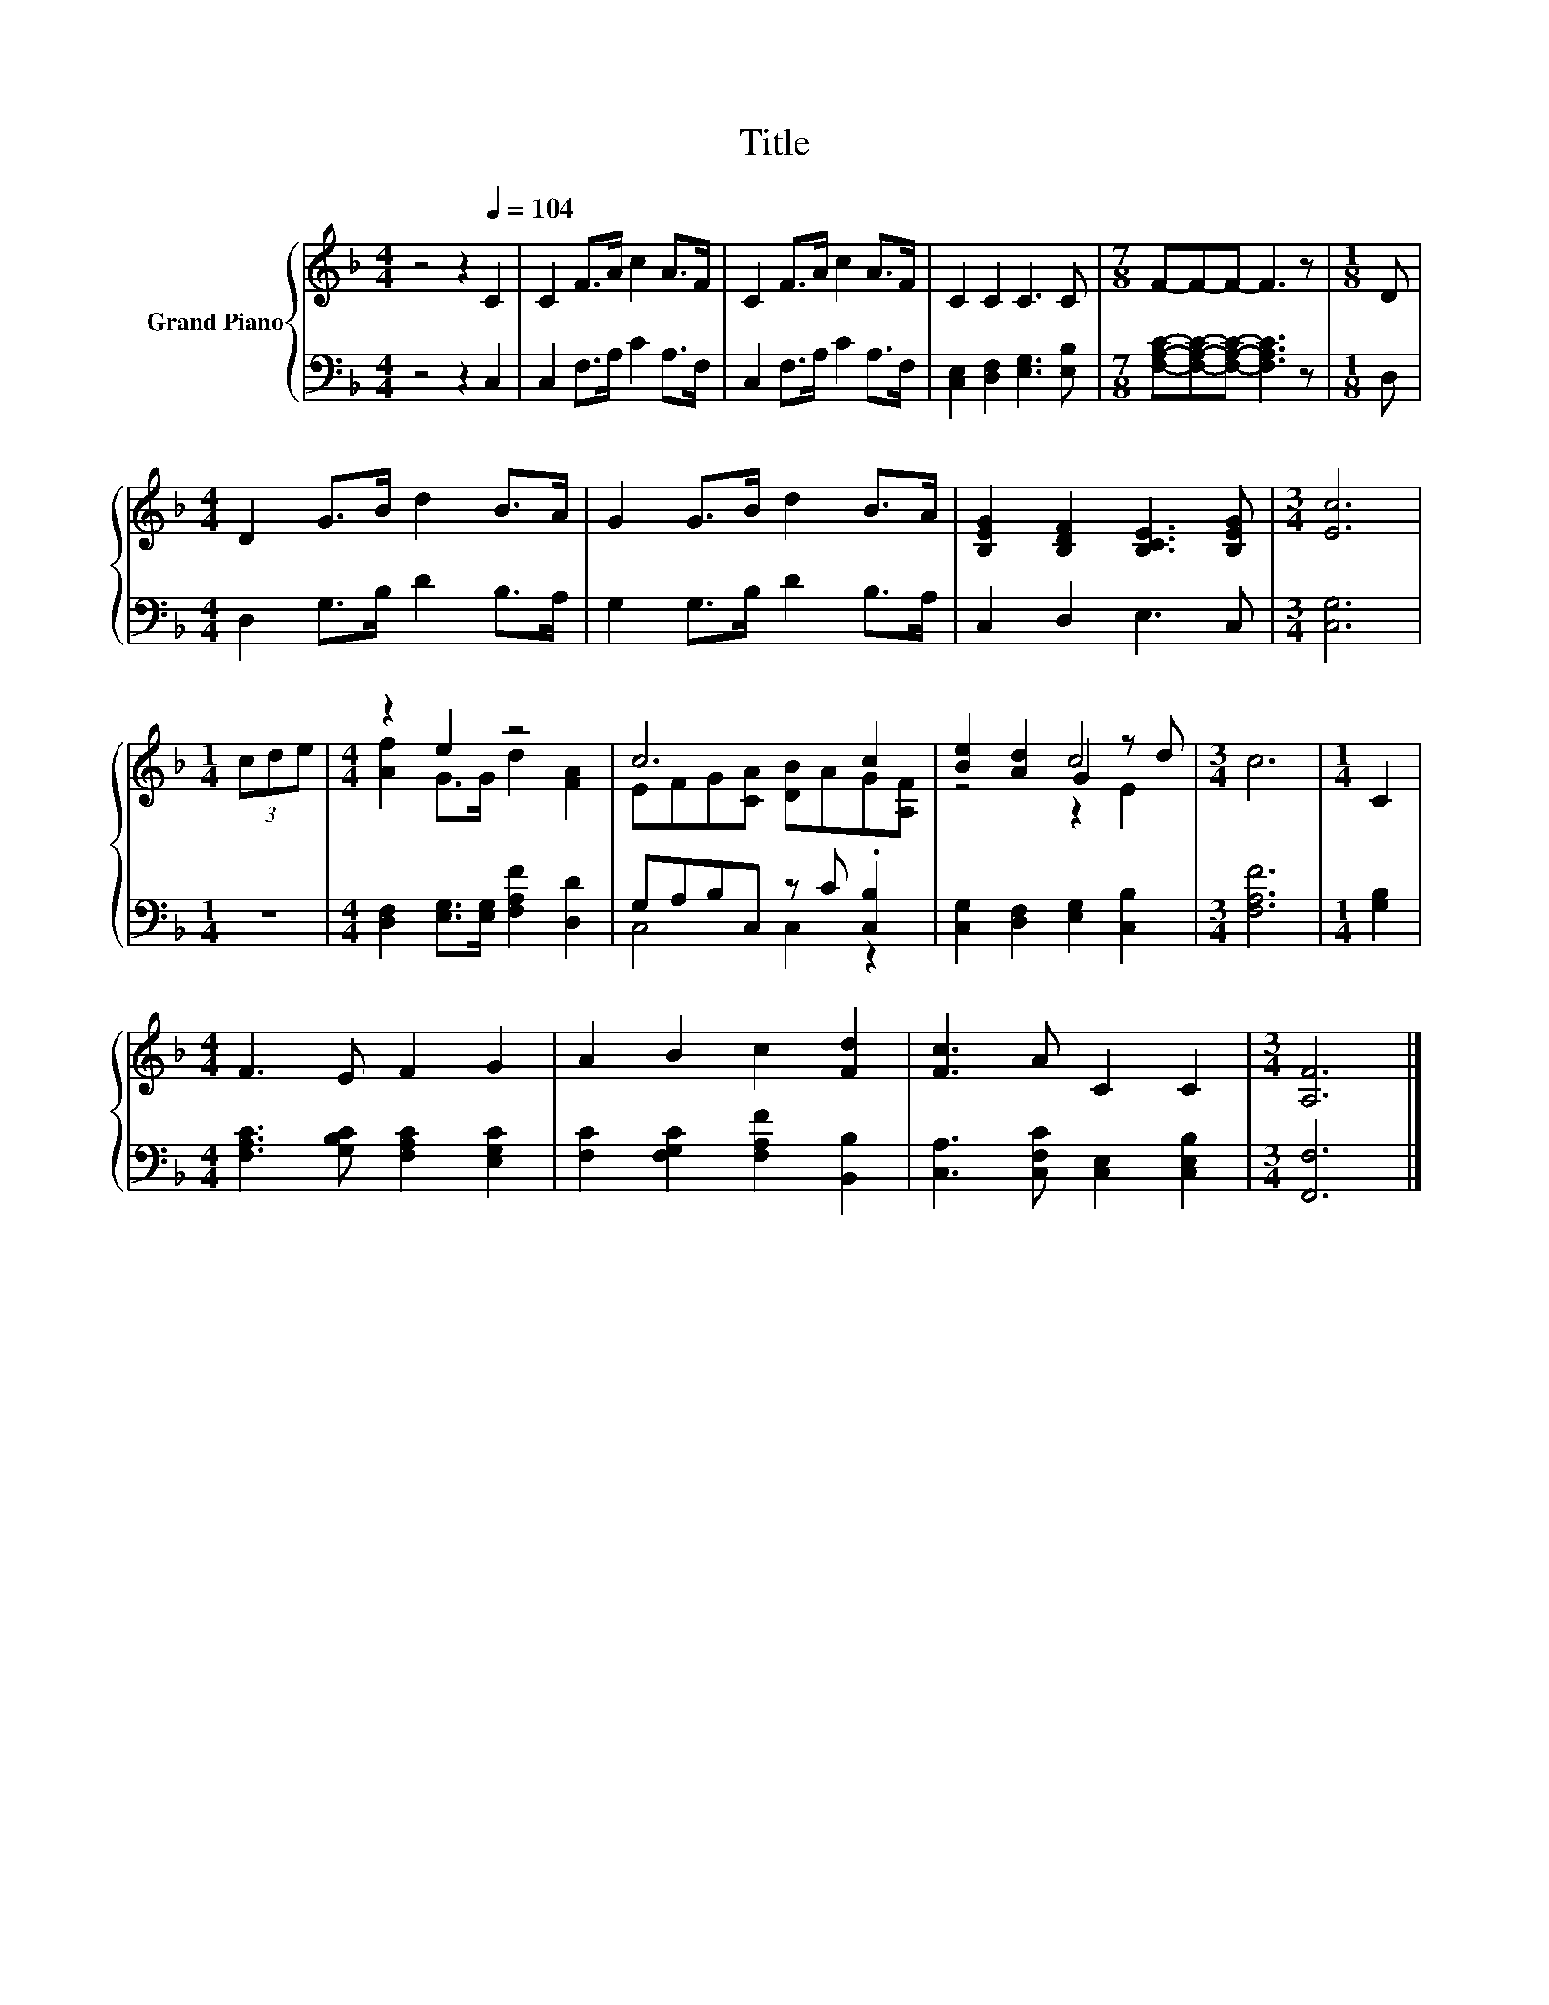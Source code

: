 X:1
T:Title
%%score { ( 1 3 5 ) | ( 2 4 ) }
L:1/8
M:4/4
K:F
V:1 treble nm="Grand Piano"
V:3 treble 
V:5 treble 
V:2 bass 
V:4 bass 
V:1
 z4 z2[Q:1/4=104] C2 | C2 F>A c2 A>F | C2 F>A c2 A>F | C2 C2 C3 C |[M:7/8] F-F-F- F3 z |[M:1/8] D | %6
[M:4/4] D2 G>B d2 B>A | G2 G>B d2 B>A | [B,EG]2 [B,DF]2 [B,CE]3 [B,EG] |[M:3/4] [Ec]6 | %10
[M:1/4] (3cde |[M:4/4] z2 e2 z4 | c6 c2 | [Be]2 [Ad]2 G2 z d |[M:3/4] c6 |[M:1/4] C2 | %16
[M:4/4] F3 E F2 G2 | A2 B2 c2 [Fd]2 | [Fc]3 A C2 C2 |[M:3/4] [A,F]6 |] %20
V:2
 z4 z2 C,2 | C,2 F,>A, C2 A,>F, | C,2 F,>A, C2 A,>F, | [C,E,]2 [D,F,]2 [E,G,]3 [E,B,] | %4
[M:7/8] [F,A,C]-[F,A,C]-[F,A,C]- [F,A,C]3 z |[M:1/8] D, |[M:4/4] D,2 G,>B, D2 B,>A, | %7
 G,2 G,>B, D2 B,>A, | C,2 D,2 E,3 C, |[M:3/4] [C,G,]6 |[M:1/4] z2 | %11
[M:4/4] [D,F,]2 [E,G,]>[E,G,] [F,A,F]2 [D,D]2 | G,A,B,C, z C .[C,B,]2 | %13
 [C,G,]2 [D,F,]2 [E,G,]2 [C,B,]2 |[M:3/4] [F,A,F]6 |[M:1/4] [G,B,]2 | %16
[M:4/4] [F,A,C]3 [G,B,C] [F,A,C]2 [E,G,C]2 | [F,C]2 [F,G,C]2 [F,A,F]2 [B,,B,]2 | %18
 [C,A,]3 [C,F,C] [C,E,]2 [C,E,B,]2 |[M:3/4] [F,,F,]6 |] %20
V:3
 x8 | x8 | x8 | x8 |[M:7/8] x7 |[M:1/8] x |[M:4/4] x8 | x8 | x8 |[M:3/4] x6 |[M:1/4] x2 | %11
[M:4/4] [Af]2 G>G d2 [FA]2 | EFG[CA] [DB]AG[A,F] | z4 c4 |[M:3/4] x6 |[M:1/4] x2 |[M:4/4] x8 | x8 | %18
 x8 |[M:3/4] x6 |] %20
V:4
 x8 | x8 | x8 | x8 |[M:7/8] x7 |[M:1/8] x |[M:4/4] x8 | x8 | x8 |[M:3/4] x6 |[M:1/4] x2 | %11
[M:4/4] x8 | C,4 C,2 z2 | x8 |[M:3/4] x6 |[M:1/4] x2 |[M:4/4] x8 | x8 | x8 |[M:3/4] x6 |] %20
V:5
 x8 | x8 | x8 | x8 |[M:7/8] x7 |[M:1/8] x |[M:4/4] x8 | x8 | x8 |[M:3/4] x6 |[M:1/4] x2 | %11
[M:4/4] x8 | x8 | z4 z2 E2 |[M:3/4] x6 |[M:1/4] x2 |[M:4/4] x8 | x8 | x8 |[M:3/4] x6 |] %20

